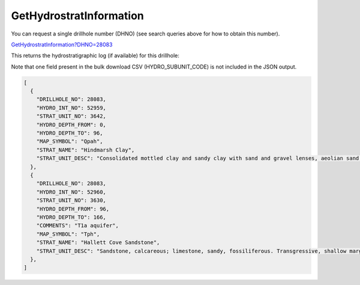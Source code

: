 GetHydrostratInformation
^^^^^^^^^^^^^^^^^^^^^^^^^

You can request a single drillhole number (DHNO) (see search queries above for how to obtain this number).

`GetHydrostratInformation?DHNO=28083 <https://www.waterconnect.sa.gov.au/_layouts/15/dfw.sharepoint.wdd/WDDDMS.ashx/GetHydrostratInformation?DHNO=28083>`__

This returns the hydrostratigraphic log (if available) for this drillhole:

Note that one field present in the bulk download CSV (HYDRO_SUBUNIT_CODE) is not
included in the JSON output.

.. code-block:: json

    [
      {
        "DRILLHOLE_NO": 28083,
        "HYDRO_INT_NO": 52959,
        "STRAT_UNIT_NO": 3642,
        "HYDRO_DEPTH_FROM": 0,
        "HYDRO_DEPTH_TO": 96,
        "MAP_SYMBOL": "Qpah",
        "STRAT_NAME": "Hindmarsh Clay",
        "STRAT_UNIT_DESC": "Consolidated mottled clay and sandy clay with sand and gravel lenses, aeolian sand, gypseous and pelletal clay dunes and calcareous palaeosols. Alluvial and colluvial red-brown sandy clay with sand and gravel beds."
      },
      {
        "DRILLHOLE_NO": 28083,
        "HYDRO_INT_NO": 52960,
        "STRAT_UNIT_NO": 3630,
        "HYDRO_DEPTH_FROM": 96,
        "HYDRO_DEPTH_TO": 166,
        "COMMENTS": "T1a aquifer",
        "MAP_SYMBOL": "Tph",
        "STRAT_NAME": "Hallett Cove Sandstone",
        "STRAT_UNIT_DESC": "Sandstone, calcareous; limestone, sandy, fossiliferous. Transgressive, shallow marginal marine."
      },
    ]

.. GetExtraHydrostratInformation
.. ^^^^^^^^^^^^^^^^^^^^^^^^^^^^^


